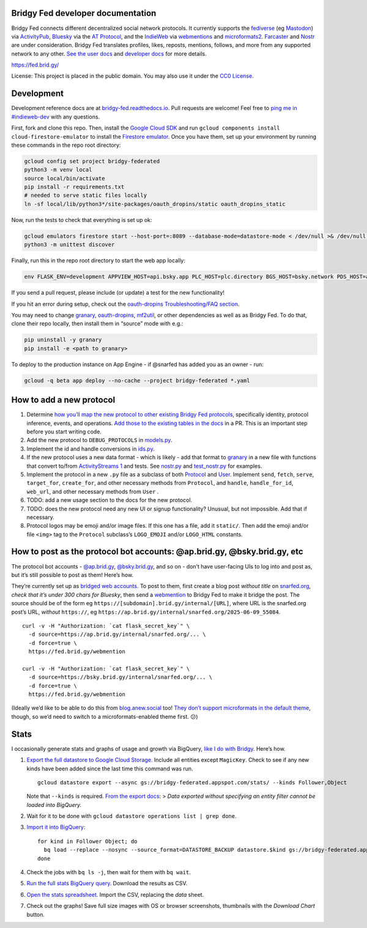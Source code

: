 Bridgy Fed developer documentation
----------------------------------

Bridgy Fed connects different decentralized social network protocols. It
currently supports the
`fediverse <https://en.wikipedia.org/wiki/Fediverse>`__ (eg
`Mastodon <https://joinmastodon.org>`__) via
`ActivityPub <https://activitypub.rocks/>`__,
`Bluesky <https://bsky.social/>`__ via the `AT
Protocol <https://atproto.com/>`__, and the
`IndieWeb <https://indieweb.org/>`__ via
`webmentions <https://webmention.net/>`__ and
`microformats2 <https://microformats.org/wiki/microformats2>`__.
`Farcaster <https://github.com/snarfed/bridgy-fed/issues/447>`__ and
`Nostr <https://github.com/snarfed/bridgy-fed/issues/446>`__ are under
consideration. Bridgy Fed translates profiles, likes, reposts, mentions,
follows, and more from any supported network to any other. `See the user
docs <https://fed.brid.gy/docs>`__ and `developer
docs <https://bridgy-fed.readthedocs.io/>`__ for more details.

https://fed.brid.gy/

License: This project is placed in the public domain. You may also use
it under the `CC0
License <https://creativecommons.org/publicdomain/zero/1.0/>`__.

Development
-----------

Development reference docs are at
`bridgy-fed.readthedocs.io <https://bridgy-fed.readthedocs.io/>`__. Pull
requests are welcome! Feel free to `ping me in
#indieweb-dev <https://indieweb.org/discuss>`__ with any questions.

First, fork and clone this repo. Then, install the `Google Cloud
SDK <https://cloud.google.com/sdk/>`__ and run
``gcloud components install cloud-firestore-emulator`` to install the
`Firestore
emulator <https://cloud.google.com/firestore/docs/emulator>`__. Once you
have them, set up your environment by running these commands in the repo
root directory:

.. code:: sh

   gcloud config set project bridgy-federated
   python3 -m venv local
   source local/bin/activate
   pip install -r requirements.txt
   # needed to serve static files locally
   ln -sf local/lib/python3*/site-packages/oauth_dropins/static oauth_dropins_static

Now, run the tests to check that everything is set up ok:

.. code:: shell

   gcloud emulators firestore start --host-port=:8089 --database-mode=datastore-mode < /dev/null >& /dev/null &
   python3 -m unittest discover

Finally, run this in the repo root directory to start the web app
locally:

.. code:: shell

   env FLASK_ENV=development APPVIEW_HOST=api.bsky.app PLC_HOST=plc.directory BGS_HOST=bsky.network PDS_HOST=atproto.brid.gy flask --debug run -p 8080

If you send a pull request, please include (or update) a test for the
new functionality!

If you hit an error during setup, check out the `oauth-dropins
Troubleshooting/FAQ
section <https://github.com/snarfed/oauth-dropins#troubleshootingfaq>`__.

You may need to change `granary <https://github.com/snarfed/granary>`__,
`oauth-dropins <https://github.com/snarfed/oauth-dropins>`__,
`mf2util <https://github.com/kylewm/mf2util>`__, or other dependencies
as well as as Bridgy Fed. To do that, clone their repo locally, then
install them in “source” mode with e.g.:

.. code:: sh

   pip uninstall -y granary
   pip install -e <path to granary>

To deploy to the production instance on App Engine - if @snarfed has
added you as an owner - run:

.. code:: sh

   gcloud -q beta app deploy --no-cache --project bridgy-federated *.yaml

How to add a new protocol
-------------------------

1. Determine `how you’ll map the new protocol to other existing Bridgy
   Fed protocols <https://fed.brid.gy/docs#translate>`__, specifically
   identity, protocol inference, events, and operations. `Add those to
   the existing tables in the
   docs <https://github.com/snarfed/bridgy-fed/blob/main/templates/docs.html>`__
   in a PR. This is an important step before you start writing code.
2. Add the new protocol to ``DEBUG_PROTOCOLS`` in
   `models.py <https://github.com/snarfed/bridgy-fed/blob/main/models.py>`__.
3. Implement the id and handle conversions in
   `ids.py <https://github.com/snarfed/bridgy-fed/blob/main/ids.py>`__.
4. If the new protocol uses a new data format - which is likely - add
   that format to `granary <https://github.com/snarfed/granary>`__ in a
   new file with functions that convert to/from `ActivityStreams
   1 <https://activitystrea.ms/specs/json/1.0/>`__ and tests. See
   `nostr.py <https://github.com/snarfed/granary/blob/main/granary/nostr.py>`__
   and
   `test_nostr.py <https://github.com/snarfed/granary/blob/main/granary/tests/test_nostr.py>`__
   for examples.
5. Implement the protocol in a new ``.py`` file as a subclass of both
   `Protocol <https://github.com/snarfed/bridgy-fed/blob/main/protocol.py>`__
   and
   `User <https://github.com/snarfed/bridgy-fed/blob/main/models.py>`__.
   Implement ``send``, ``fetch``, ``serve``, ``target_for``,
   ``create_for``, and other necessary methods from ``Protocol``, and
   ``handle``, ``handle_for_id``, ``web_url``, and other necessary
   methods from ``User`` .
6. TODO: add a new usage section to the docs for the new protocol.
7. TODO: does the new protocol need any new UI or signup functionality?
   Unusual, but not impossible. Add that if necessary.
8. Protocol logos may be emoji and/or image files. If this one has a
   file, add it ``static/``. Then add the emoji and/or file ``<img>``
   tag to the ``Protocol`` subclass’s ``LOGO_EMOJI`` and/or
   ``LOGO_HTML`` constants.

How to post as the protocol bot accounts: @ap.brid.gy, @bsky.brid.gy, etc
-------------------------------------------------------------------------

The protocol bot accounts -
`@ap.brid.gy <https://bsky.app/profile/ap.brid.gy>`__,
`@bsky.brid.gy <https://mastodon.social/@bsky.brid.gy@bsky.brid.gy>`__,
and so on - don’t have user-facing UIs to log into and post as, but it’s
still possible to post as them! Here’s how.

They’re currently set up as `bridged web
accounts <https://fed.brid.gy/docs#web-get-started>`__. To post to them,
first create a blog post *without title* on
`snarfed.org <https://snarfed.org/>`__, *check that it’s under 300 chars
for Bluesky*, then send a `webmention <https://webmention.net/>`__ to
Bridgy Fed to make it bridge the post. The source should be of the form
eg ``https://[subdomain].brid.gy/internal/[URL]``, where URL is the
snarfed.org post’s URL, *without* ``https://``, eg
``https://ap.brid.gy/internal/snarfed.org/2025-06-09_55084``.

::

   curl -v -H "Authorization: `cat flask_secret_key`" \
     -d source=https://ap.brid.gy/internal/snarfed.org/... \
     -d force=true \
     https://fed.brid.gy/webmention

   curl -v -H "Authorization: `cat flask_secret_key`" \
     -d source=https://bsky.brid.gy/internal/snarfed.org/... \
     -d force=true \
     https://fed.brid.gy/webmention

(Ideally we’d like to be able to do this from
`blog.anew.social <https://blog.anew.social/>`__ too! `They don’t
support microformats in the default
theme <https://indieweb.org/Ghost#Rejected_microformats2_markup_in_default_theme>`__,
though, so we’d need to switch to a microformats-enabled theme first.
😕)

Stats
-----

I occasionally generate stats and graphs of usage and growth via
BigQuery, `like I do with
Bridgy <https://bridgy.readthedocs.io/#stats>`__. Here’s how.

1. `Export the full datastore to Google Cloud
   Storage. <https://cloud.google.com/datastore/docs/export-import-entities>`__
   Include all entities except ``MagicKey``. Check to see if any new
   kinds have been added since the last time this command was run.

   ::

      gcloud datastore export --async gs://bridgy-federated.appspot.com/stats/ --kinds Follower,Object

   Note that ``--kinds`` is required. `From the export
   docs <https://cloud.google.com/datastore/docs/export-import-entities#limitations>`__:
   > *Data exported without specifying an entity filter cannot be loaded
   into BigQuery.*

2. Wait for it to be done with
   ``gcloud datastore operations list | grep done``.

3. `Import it into
   BigQuery <https://cloud.google.com/bigquery/docs/loading-data-cloud-datastore#loading_cloud_datastore_export_service_data>`__:

   ::

      for kind in Follower Object; do
        bq load --replace --nosync --source_format=DATASTORE_BACKUP datastore.$kind gs://bridgy-federated.appspot.com/stats/all_namespaces/kind_$kind/all_namespaces_kind_$kind.export_metadata
      done

4. Check the jobs with ``bq ls -j``, then wait for them with
   ``bq wait``.

5. `Run the full stats BigQuery
   query. <https://console.cloud.google.com/bigquery?sq=664405099227:58879d2908824a21b737eee98fff2de8>`__
   Download the results as CSV.

6. `Open the stats
   spreadsheet. <https://docs.google.com/spreadsheets/d/1OtOZ2Rb4EqAGEp9rHziWkyJD4BaRFb_971KjOqMKePA/edit>`__
   Import the CSV, replacing the *data* sheet.

7. Check out the graphs! Save full size images with OS or browser
   screenshots, thumbnails with the *Download Chart* button.
